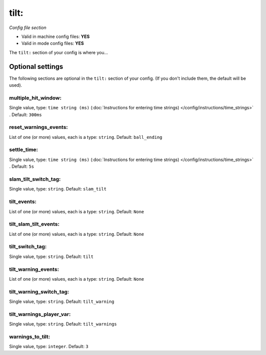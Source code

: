 tilt:
=====

*Config file section*

* Valid in machine config files: **YES**
* Valid in mode config files: **YES**

.. overview

The ``tilt:`` section of your config is where you...

.. todo::
   Add description.


Optional settings
-----------------

The following sections are optional in the ``tilt:`` section of your config. (If you don't include them, the default will be used).

multiple_hit_window:
~~~~~~~~~~~~~~~~~~~~
Single value, type: ``time string (ms)`` (:doc:`Instructions for entering time strings) </config/instructions/time_strings>` . Default: ``300ms``

.. todo::
   Add description.

reset_warnings_events:
~~~~~~~~~~~~~~~~~~~~~~
List of one (or more) values, each is a type: ``string``. Default: ``ball_ending``

.. todo::
   Add description.

settle_time:
~~~~~~~~~~~~
Single value, type: ``time string (ms)`` (:doc:`Instructions for entering time strings) </config/instructions/time_strings>` . Default: ``5s``

.. todo::
   Add description.

slam_tilt_switch_tag:
~~~~~~~~~~~~~~~~~~~~~
Single value, type: ``string``. Default: ``slam_tilt``

.. todo::
   Add description.

tilt_events:
~~~~~~~~~~~~
List of one (or more) values, each is a type: ``string``. Default: ``None``

.. todo::
   Add description.

tilt_slam_tilt_events:
~~~~~~~~~~~~~~~~~~~~~~
List of one (or more) values, each is a type: ``string``. Default: ``None``

.. todo::
   Add description.

tilt_switch_tag:
~~~~~~~~~~~~~~~~
Single value, type: ``string``. Default: ``tilt``

.. todo::
   Add description.

tilt_warning_events:
~~~~~~~~~~~~~~~~~~~~
List of one (or more) values, each is a type: ``string``. Default: ``None``

.. todo::
   Add description.

tilt_warning_switch_tag:
~~~~~~~~~~~~~~~~~~~~~~~~
Single value, type: ``string``. Default: ``tilt_warning``

.. todo::
   Add description.

tilt_warnings_player_var:
~~~~~~~~~~~~~~~~~~~~~~~~~
Single value, type: ``string``. Default: ``tilt_warnings``

.. todo::
   Add description.

warnings_to_tilt:
~~~~~~~~~~~~~~~~~
Single value, type: ``integer``. Default: ``3``

.. todo::
   Add description.


